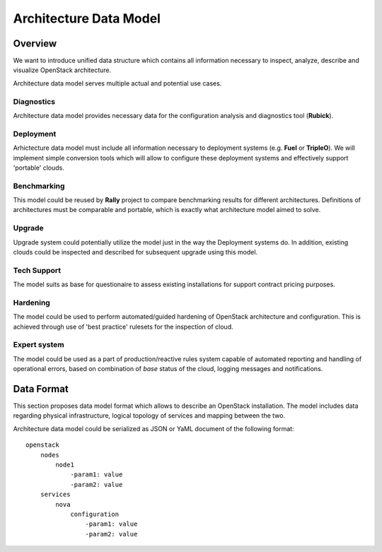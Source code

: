 Architecture Data Model
=======================

Overview
--------

We want to introduce unified data structure which contains all information
necessary to inspect, analyze, describe and visualize OpenStack architecture.

Architecture data model serves multiple actual and potential use cases.

Diagnostics
^^^^^^^^^^^

Architecture data model provides necessary data for the configuration analysis
and diagnostics tool (**Rubick**).

Deployment
^^^^^^^^^^

Arhictecture data model must include all information necessary to deployment
systems (e.g. **Fuel** or **TripleO**). We will implement simple conversion
tools which will allow to configure these deployment systems and effectively
support 'portable' clouds.

Benchmarking
^^^^^^^^^^^^

This model could be reused by **Rally** project to compare benchmarking
results for different architectures. Definitions of architectures must be
comparable and portable, which is exactly what architecture model aimed to
solve.

Upgrade
^^^^^^^

Upgrade system could potentially utilize the model just in the way the
Deployment systems do. In addition, existing clouds could be inspected and
described for subsequent upgrade using this model.

Tech Support
^^^^^^^^^^^^

The model suits as base for questionaire to assess existing installations for
support contract pricing purposes.

Hardening
^^^^^^^^^

The model could be used to perform automated/guided hardening of OpenStack
architecture and configuration. This is achieved through use of 'best practice'
rulesets for the inspection of cloud.

Expert system
^^^^^^^^^^^^^

The model could be used as a part of production/reactive rules system capable
of automated reporting and handling of operational errors, based on combination
of *base* status of the cloud, logging messages and notifications.

Data Format
-----------

This section proposes data model format which allows to describe an OpenStack
installation. The model includes data regarding physical infrastructure, logical
topology of services and mapping between the two.

Architecture data model could be serialized as JSON or YaML document of the
following format::

    openstack
        nodes
            node1
                -param1: value
                -param2: value
        services
            nova
                configuration
                    -param1: value
                    -param2: value
